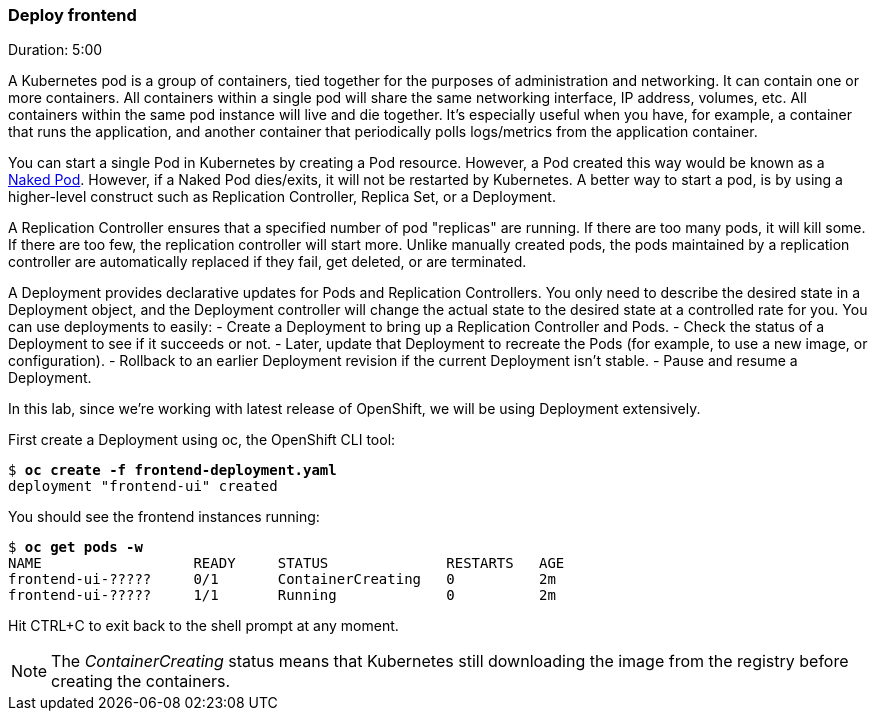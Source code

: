 // JBoss, Home of Professional Open Source
// Copyright 2016, Red Hat, Inc. and/or its affiliates, and individual
// contributors by the @authors tag. See the copyright.txt in the
// distribution for a full listing of individual contributors.
//
// Licensed under the Apache License, Version 2.0 (the "License");
// you may not use this file except in compliance with the License.
// You may obtain a copy of the License at
// http://www.apache.org/licenses/LICENSE-2.0
// Unless required by applicable law or agreed to in writing, software
// distributed under the License is distributed on an "AS IS" BASIS,
// WITHOUT WARRANTIES OR CONDITIONS OF ANY KIND, either express or implied.
// See the License for the specific language governing permissions and
// limitations under the License.

### Deploy frontend
Duration: 5:00

A Kubernetes pod is a group of containers, tied together for the purposes of administration and networking. It can contain one or more containers.  All containers within a single pod will share the same networking interface, IP address, volumes, etc.  All containers within the same pod instance will live and die together.  It’s especially useful when you have, for example, a container that runs the application, and another container that periodically polls logs/metrics from the application container.

You can start a single Pod in Kubernetes by creating a Pod resource. However, a Pod created this way would be known as a link:https://kubernetes.io/docs/concepts/configuration/overview/#naked-pods-vs-replication-controllers-and-jobs[Naked Pod]. However, if a Naked Pod dies/exits, it will not be restarted by Kubernetes. A better way to start a pod, is by using a higher-level construct such as Replication Controller, Replica Set, or a Deployment.

A Replication Controller ensures that a specified number of pod "replicas" are running. If there are too many pods, it will kill some. If there are too few, the replication controller will start more. Unlike manually created pods, the pods maintained by a replication controller are automatically replaced if they fail, get deleted, or are terminated.

A Deployment provides declarative updates for Pods and Replication Controllers. You only need to describe the desired state in a Deployment object, and the Deployment controller will change the actual state to the desired state at a controlled rate for you. You can use deployments to easily:
- Create a Deployment to bring up a Replication Controller and Pods.
- Check the status of a Deployment to see if it succeeds or not.
- Later, update that Deployment to recreate the Pods (for example, to use a new image, or configuration).
- Rollback to an earlier Deployment revision if the current Deployment isn’t stable.
- Pause and resume a Deployment.

In this lab, since we're working with latest release of OpenShift, we will be using Deployment extensively.

First create a Deployment using oc, the OpenShift CLI tool:

[source, bash, subs="normal,attributes"]
----
$ *oc create -f frontend-deployment.yaml*
deployment "frontend-ui" created
----

You should see the frontend instances running:

[source, bash, subs="normal,attributes"]
----
$ *oc get pods -w*
NAME                  READY     STATUS              RESTARTS   AGE
frontend-ui-?????     0/1       ContainerCreating   0          2m
frontend-ui-?????     1/1       Running             0          2m
----

Hit CTRL+C to exit back to the shell prompt at any moment.

NOTE: The _ContainerCreating_ status means that Kubernetes still downloading the image from the registry before creating the containers.
